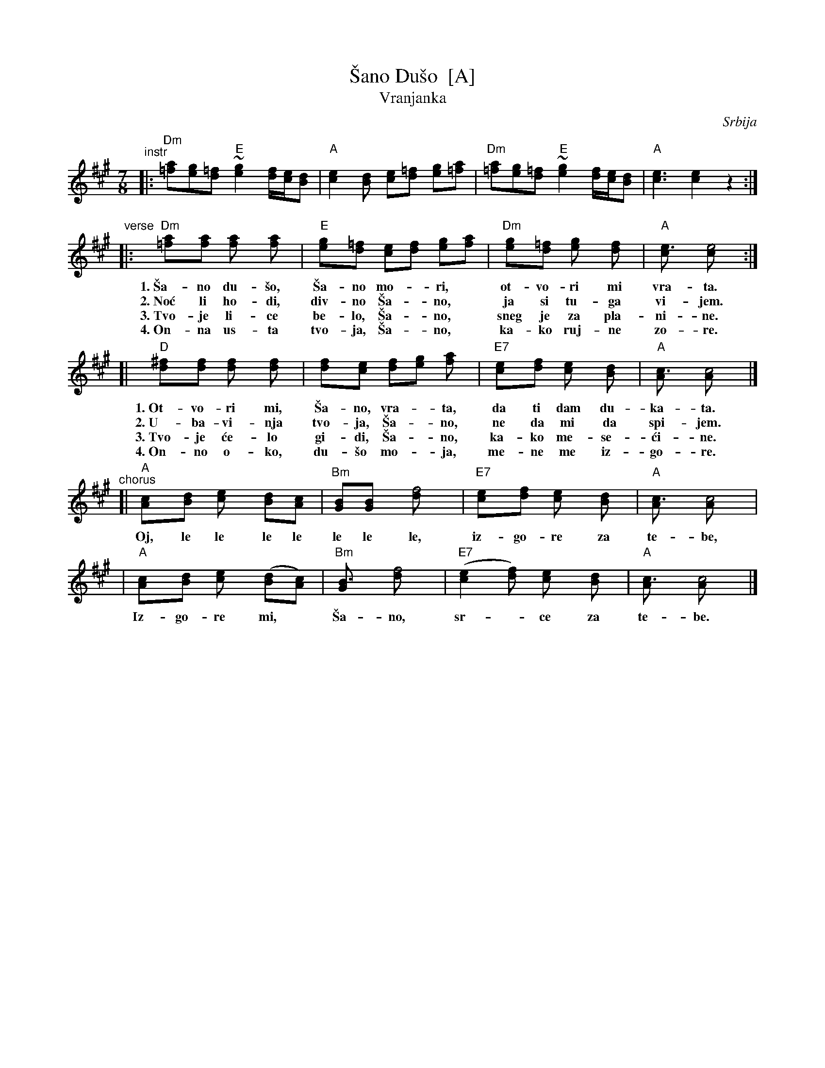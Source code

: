 X: 1
T: \vSano Du\vso  [A]
T: Vranjanka
N: (Lesnoto)
O: Srbija
R: lesnoto
Z: 1998 John Chambers <jc:trillian.mit.edu>
N: This song is traditionally sung in both waltz and lesnoto rhythms.
M: 7/8
L: 1/8
K: A
"^instr"\
|: "Dm"[a=f][ge][=fd] "E"~[g2e2] [f/d/][e/c/][dB] | "A"[e2c2][dB] [ec][=fd] [ge][a=f] \
|  "Dm"[a=f][ge][=fd] "E"~[g2e2] [f/d/][e/c/][dB] | "A"[e3c3] [e2c2] z2 :|
"^verse"\
|: "Dm"[a2=f][af] [a2f] [a2f] | "E"[g2e][=fd] [ec][fd] [ge][af] | "Dm"[g2e][=fd] [g2e] [f2d] | "A"[e3c] [e4c] :|
w: 1.~\vSa-no du-\vso, \vSa-no mo-*ri,* ot-vo-ri mi vra-ta.
w: 2.~No\'c li ho-di, div-no \vSa-*no,* ja si tu-ga vi-jem.
w: 3.~Tvo-je li-ce be-lo, \vSa-*no,* sneg je za pla-ni-ne.
w: 4.~On-na us-ta tvo-ja, \vSa-*no,* ka-ko ruj-ne zo-re.
[| "D"[^f2d][fd] [f2d] [f2d] | [f2d][ec] [fd][ge] [a2f] | "E7"[e2c][fd] [e2c] [d2B] | "A"[c3A] [c4A] |]
w: 1.~Ot-vo-ri mi, \vSa-no, vra-*ta, da ti dam du-ka-ta.
w: 2.~U-ba-vi-nja tvo-ja, \vSa-*no, ne da mi da spi-jem.
w: 3.~Tvo-je \'ce-lo gi-di, \vSa-*no, ka-ko me-se-\'ci-ne.
w: 4.~On-no o-ko, du-\vso mo-*ja, me-ne me iz-go-re.
"^chorus"\
[| "A"[c2A][dB] [e2c] [dB][cA] | "Bm"[BG][B2G] [f4d] | "E7"[e2c][fd] [e2c] [d2B] | "A"[c3A] [c4A] |
w:    Oj, le le le le le le le, iz-go-re za te-be,
|  "A"[c2A][dB] [e2c] ([dB][cA]) | "Bm"[B3G] [f4d] | "E7"([e2c2][fd]) [e2c] [d2B] | "A"[c3A] [c4A] |]
w:    Iz-go-re mi,* \vSa-no, sr-*ce za te-be.
